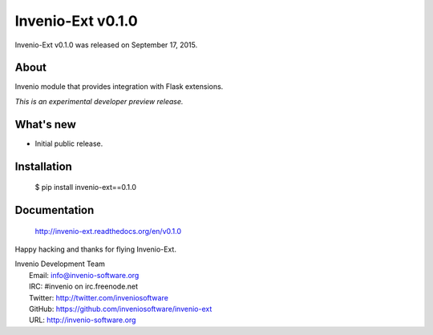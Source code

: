 ====================
 Invenio-Ext v0.1.0
====================

Invenio-Ext v0.1.0 was released on September 17, 2015.

About
-----

Invenio module that provides integration with Flask extensions.

*This is an experimental developer preview release.*

What's new
----------

- Initial public release.

Installation
------------

   $ pip install invenio-ext==0.1.0

Documentation
-------------

   http://invenio-ext.readthedocs.org/en/v0.1.0

Happy hacking and thanks for flying Invenio-Ext.

| Invenio Development Team
|   Email: info@invenio-software.org
|   IRC: #invenio on irc.freenode.net
|   Twitter: http://twitter.com/inveniosoftware
|   GitHub: https://github.com/inveniosoftware/invenio-ext
|   URL: http://invenio-software.org
